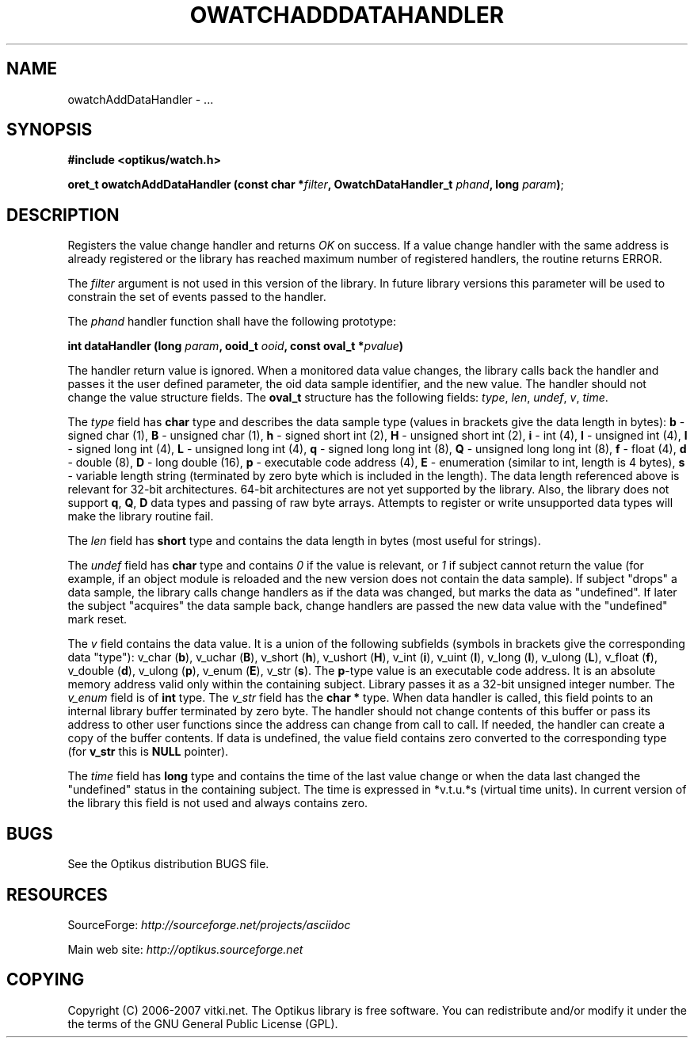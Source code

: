.\" ** You probably do not want to edit this file directly **
.\" It was generated using the DocBook XSL Stylesheets (version 1.69.1).
.\" Instead of manually editing it, you probably should edit the DocBook XML
.\" source for it and then use the DocBook XSL Stylesheets to regenerate it.
.TH "OWATCHADDDATAHANDLER" "3" "12/17/2006" "" ""
.\" disable hyphenation
.nh
.\" disable justification (adjust text to left margin only)
.ad l
.SH "NAME"
owatchAddDataHandler \- ...
.SH "SYNOPSIS"
\fB#include <optikus/watch.h>\fR
.sp
\fBoret_t owatchAddDataHandler (const char *\fR\fB\fIfilter\fR\fR\fB, OwatchDataHandler_t \fR\fB\fIphand\fR\fR\fB, long \fR\fB\fIparam\fR\fR\fB)\fR;
.sp
.SH "DESCRIPTION"
Registers the value change handler and returns \fIOK\fR on success. If a value change handler with the same address is already registered or the library has reached maximum number of registered handlers, the routine returns ERROR.
.sp
The \fIfilter\fR argument is not used in this version of the library. In future library versions this parameter will be used to constrain the set of events passed to the handler.
.sp
The \fIphand\fR handler function shall have the following prototype:
.sp
\fBint dataHandler (long \fR\fB\fIparam\fR\fR\fB, ooid_t \fR\fB\fIooid\fR\fR\fB, const oval_t *\fR\fB\fIpvalue\fR\fR\fB)\fR
.sp
The handler return value is ignored. When a monitored data value changes, the library calls back the handler and passes it the user defined parameter, the oid data sample identifier, and the new value. The handler should not change the value structure fields. The \fBoval_t\fR structure has the following fields: \fItype\fR, \fIlen\fR, \fIundef\fR, \fIv\fR, \fItime\fR.
.sp
The \fItype\fR field has \fBchar\fR type and describes the data sample type (values in brackets give the data length in bytes): \fBb\fR \- signed char (1), \fBB\fR \- unsigned char (1), \fBh\fR \- signed short int (2), \fBH\fR \- unsigned short int (2), \fBi\fR \- int (4), \fBI\fR \- unsigned int (4), \fBl\fR \- signed long int (4), \fBL\fR \- unsigned long int (4), \fBq\fR \- signed long long int (8), \fBQ\fR \- unsigned long long int (8), \fBf\fR \- float (4), \fBd\fR \- double (8), \fBD\fR \- long double (16), \fBp\fR \- executable code address (4), \fBE\fR \- enumeration (similar to int, length is 4 bytes), \fBs\fR \- variable length string (terminated by zero byte which is included in the length). The data length referenced above is relevant for 32\-bit architectures. 64\-bit architectures are not yet supported by the library. Also, the library does not support \fBq\fR, \fBQ\fR, \fBD\fR data types and passing of raw byte arrays. Attempts to register or write unsupported data types will make the library routine fail.
.sp
The \fIlen\fR field has \fBshort\fR type and contains the data length in bytes (most useful for strings).
.sp
The \fIundef\fR field has \fBchar\fR type and contains \fI0\fR if the value is relevant, or \fI1\fR if subject cannot return the value (for example, if an object module is reloaded and the new version does not contain the data sample). If subject "drops" a data sample, the library calls change handlers as if the data was changed, but marks the data as "undefined". If later the subject "acquires" the data sample back, change handlers are passed the new data value with the "undefined" mark reset.
.sp
The \fIv\fR field contains the data value. It is a union of the following subfields (symbols in brackets give the corresponding data "type"): v_char (\fBb\fR), v_uchar (\fBB\fR), v_short (\fBh\fR), v_ushort (\fBH\fR), v_int (\fBi\fR), v_uint (\fBI\fR), v_long (\fBl\fR), v_ulong (\fBL\fR), v_float (\fBf\fR), v_double (\fBd\fR), v_ulong (\fBp\fR), v_enum (\fBE\fR), v_str (\fBs\fR). The \fBp\fR\-type value is an executable code address. It is an absolute memory address valid only within the containing subject. Library passes it as a 32\-bit unsigned integer number. The \fIv_enum\fR field is of \fBint\fR type. The \fIv_str\fR field has the \fBchar *\fR type. When data handler is called, this field points to an internal library buffer terminated by zero byte. The handler should not change contents of this buffer or pass its address to other user functions since the address can change from call to call. If needed, the handler can create a copy of the buffer contents. If data is undefined, the value field contains zero converted to the corresponding type (for \fBv_str\fR this is \fBNULL\fR pointer).
.sp
The \fItime\fR field has \fBlong\fR type and contains the time of the last value change or when the data last changed the "undefined" status in the containing subject. The time is expressed in *v.t.u.*s (virtual time units). In current version of the library this field is not used and always contains zero.
.sp
.SH "BUGS"
See the Optikus distribution BUGS file.
.sp
.SH "RESOURCES"
SourceForge: \fIhttp://sourceforge.net/projects/asciidoc\fR
.sp
Main web site: \fIhttp://optikus.sourceforge.net\fR
.sp
.SH "COPYING"
Copyright (C) 2006\-2007 vitki.net. The Optikus library is free software. You can redistribute and/or modify it under the the terms of the GNU General Public License (GPL).
.sp
